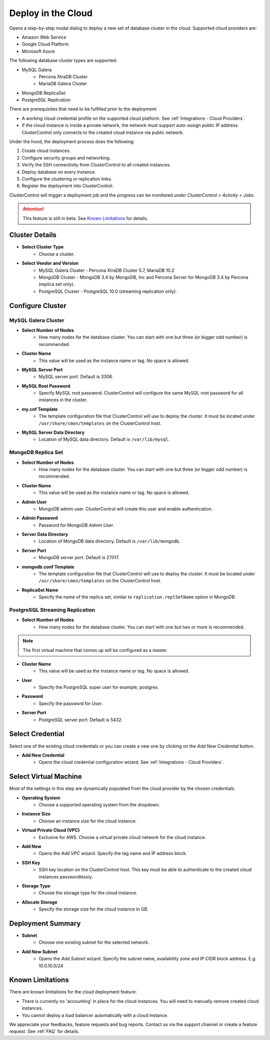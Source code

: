 .. _Deploy in the Cloud:

Deploy in the Cloud
-------------------

Opens a step-by-step modal dialog to deploy a new set of database cluster in the cloud. Supported cloud providers are:

* Amazon Web Service
* Google Cloud Platform
* Microsoft Azure

The following database cluster types are supported:

* MySQL Galera
	* Percona XtraDB Cluster
	* MariaDB Galera Cluster
* MongoDB ReplicaSet
* PostgreSQL Replication

There are prerequisites that need to be fulfilled prior to the deployment:

* A working cloud credential profile on the supported cloud platform. See :ref:`Integrations - Cloud Providers`.
* If the cloud instance is inside a private network, the network must support auto-assign public IP address. ClusterControl only connects to the created cloud instance via public network. 

Under the hood, the deployment process does the following:

1. Create cloud instances.
2. Configure security groups and networking.
3. Verify the SSH connectivity from ClusterControl to all created instances.
4. Deploy database on every instance.
5. Configure the clustering or replication links.
6. Register the deployment into ClusterControl.

ClusterControl will trigger a deployment job and the progress can be monitored under *ClusterControl > Activity > Jobs*.

.. Attention:: This feature is still in beta. See `Known Limitations`_ for details.

Cluster Details
+++++++++++++++++

* **Select Cluster Type**
	- Choose a cluster.
	
* **Select Vendor and Version**
	- MySQL Galera Cluster - Percona XtraDB Cluster 5.7, MariaDB 10.2
	- MongoDB Cluster - MongoDB 3.4 by MongoDB, Inc and Percona Server for MongoDB 3.4 by Percona (replica set only).
	- PostgreSQL Cluster - PostgreSQL 10.0 (streaming replication only).

Configure Cluster
+++++++++++++++++

MySQL Galera Cluster
``````````````````````

* **Select Number of Nodes**
	- How many nodes for the database cluster. You can start with one but three (or bigger odd number) is recommended.

* **Cluster Name**
	- This value will be used as the instance name or tag. No space is allowed.

* **MySQL Server Port**
	- MySQL server port. Default is 3306.

* **MySQL Root Password**
	- Specify MySQL root password. ClusterControl will configure the same MySQL root password for all instances in the cluster.

* **my.cnf Template**
	- The template configuration file that ClusterControl will use to deploy the cluster. It must be located under ``/usr/share/cmon/templates`` on the ClusterControl host.

* **MySQL Server Data Directory**
	- Location of MySQL data directory. Default is ``/var/lib/mysql``.

MongoDB Replica Set
``````````````````````

* **Select Number of Nodes**
	- How many nodes for the database cluster. You can start with one but three (or bigger odd number) is recommended.

* **Cluster Name**
	- This value will be used as the instance name or tag. No space is allowed.

* **Admin User**
	- MongoDB admin user. ClusterControl will create this user and enable authentication.

* **Admin Password**
	- Password for MongoDB *Admin User*.

* **Server Data Directory**
	- Location of MongoDB data directory. Default is ``/var/lib/mongodb``.

* **Server Port**
	- MongoDB server port. Default is 27017.

* **mongodb.conf Template**
	- The template configuration file that ClusterControl will use to deploy the cluster. It must be located under ``/usr/share/cmon/templates`` on the ClusterControl host.
	
* **ReplicaSet Name**
	- Specify the name of the replica set, similar to ``replication.replSetName`` option in MongoDB.

PostgreSQL Streaming Replication
`````````````````````````````````

* **Select Number of Nodes**
	- How many nodes for the database cluster. You can start with one but two or more is recommended. 

.. Note:: The first virtual machine that comes up will be configured as a master.

* **Cluster Name**
	- This value will be used as the instance name or tag. No space is allowed.

* **User**
	- Specify the PostgreSQL super user for example, postgres.

* **Password**
	- Specify the password for *User*.

* **Server Port**
	- PostgreSQL server port. Default is 5432.

Select Credential
+++++++++++++++++

Select one of the existing cloud credentials or you can create a new one by clicking on the *Add New Credential* button.

* **Add New Credential**
	- Opens the cloud credential configuration wizard. See :ref:`Integrations - Cloud Providers`.

Select Virtual Machine
+++++++++++++++++++++++

Most of the settings in this step are dynamically populated from the cloud provider by the chosen credentials.

* **Operating System**
	- Choose a supported operating system from the dropdown.

* **Instance Size**
	- Choose an instance size for the cloud instance.

* **Virtual Private Cloud (VPC)**
	- Exclusive for AWS. Choose a virtual private cloud network for the cloud instance.

* **Add New**
	- Opens the *Add VPC* wizard. Specify the tag name and IP address block.

* **SSH Key**
	- SSH key location on the ClusterControl host. This key must be able to authenticate to the created cloud instances passwordlessly.

* **Storage Type**
	- Choose the storage type for the cloud instance.

* **Allocate Storage**
	- Specify the storage size for the cloud instance in GB.

Deployment Summary
++++++++++++++++++

* **Subnet**
	- Choose one existing subnet for the selected network.

* **Add New Subnet**
	- Opens the *Add Subnet* wizard. Specify the subnet name, availability zone and IP CIDR block address. E.g: 10.0.10.0/24

Known Limitations
++++++++++++++++++

There are known limitations for the cloud deployment feature:

* There is currently no 'accounting' in place for the cloud instances. You will need to manually remove created cloud instances.
* You cannot deploy a load balancer automatically with a cloud instance.

We appreciate your feedbacks, feature requests and bug reports. Contact us via the support channel or create a feature request. See :ref:`FAQ` for details.
